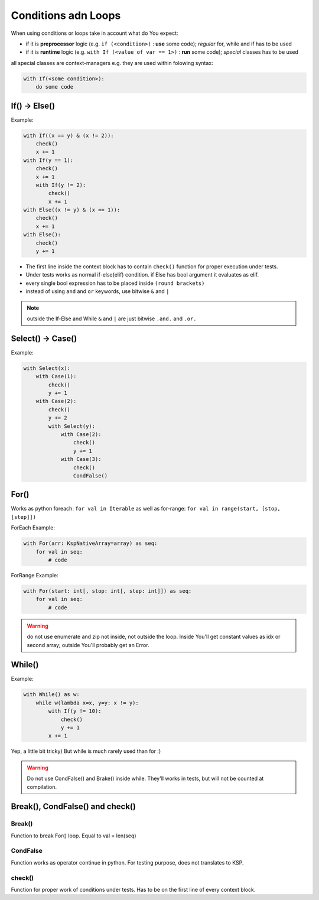 ********************
Conditions adn Loops
********************

When using conditions or loops take in account what do You expect:

* if it is **preprocessor** logic (e.g. ``if (<condition>)`` : **use** some code); *regular* for, while and if has to be used
* if it is **runtime** logic (e.g. ``with If (<value of var == 1>)`` : **run** some code); *special* classes has to be used

all special classes are context-managers e.g. they are used within folowing syntax:

.. code-block:: python

    with If(<some condition>):
        do some code

If() -> Else()
==============

Example:

.. code-block:: python

    with If((x == y) & (x != 2)):
        check()
        x += 1
    with If(y == 1):
        check()
        x += 1
        with If(y != 2):
            check()
            x += 1
    with Else((x != y) & (x == 1)):
        check()
        x += 1
    with Else():
        check()
        y += 1

* The first line inside the context block has to contain ``check()`` function for proper execution under tests.
* Under tests works as normal if-else(elif) condition. if Else has bool argument it evaluates as elif.
* every single bool expression has to be placed inside ``(round brackets)``
* instead of using ``and`` and ``or`` keywords, use bitwise ``&`` and ``|``

.. note:: outside the If-Else and While ``&`` and ``|`` are just bitwise ``.and.`` and ``.or.``


Select() -> Case()
==================

Example:

.. code-block:: python

    with Select(x):
        with Case(1):
            check()
            y += 1
        with Case(2):
            check()
            y += 2
            with Select(y):
                with Case(2):
                    check()
                    y += 1
                with Case(3):
                    check()
                    CondFalse()


For()
=====

Works as python foreach: ``for val in Iterable`` as well as for-range: ``for val in range(start, [stop, [step]])``

ForEach Example:

.. code-block:: python

    with For(arr: KspNativeArray=array) as seq:
        for val in seq:
            # code

ForRange Example:

.. code-block:: python

    with For(start: int[, stop: int[, step: int]]) as seq:
        for val in seq:
            # code

.. warning:: do not use enumerate and zip not inside, not outside the loop. Inside You'll get constant values as idx or second array; outside You'll probably get an Error.


While()
=======

Example:

.. code-block:: python

    with While() as w:
        while w(lambda x=x, y=y: x != y):
            with If(y != 10):
                check()
                y += 1
            x += 1


Yep, a little bit tricky) But while is much rarely used than for :)

.. warning:: Do not use CondFalse() and Brake() inside while. They'll works in tests, but will not be counted at compilation.


Break(), CondFalse() and check()
================================

Break()
-------

Function to break For() loop. Equal to val = len(seq)

CondFalse
---------

Function works as operator continue in python. For testing purpose, does not translates to KSP.

check()
-------

Function for proper work of conditions under tests. Has to be on the first line of every context block.
